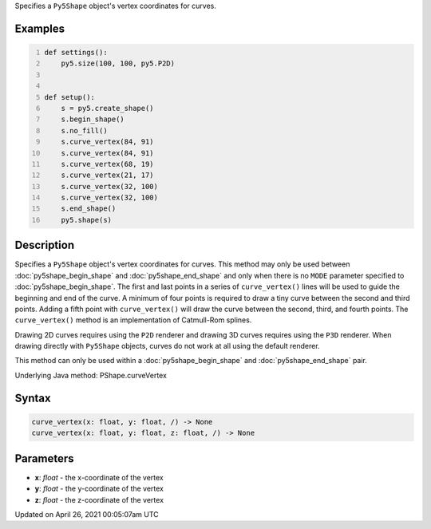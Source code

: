 .. title: curve_vertex()
.. slug: py5shape_curve_vertex
.. date: 2021-04-26 00:05:07 UTC+00:00
.. tags:
.. category:
.. link:
.. description: py5 curve_vertex() documentation
.. type: text

Specifies a ``Py5Shape`` object's vertex coordinates for curves.

Examples
========

.. raw:: html

    <div class="example-table">

.. raw:: html

    <div class="example-row"><div class="example-cell-image">

.. image:: /images/reference/Sketch_curve_vertex_0.png
    :alt: example picture for curve_vertex()

.. raw:: html

    </div><div class="example-cell-code">

.. code:: python
    :number-lines:

    def settings():
        py5.size(100, 100, py5.P2D)


    def setup():
        s = py5.create_shape()
        s.begin_shape()
        s.no_fill()
        s.curve_vertex(84, 91)
        s.curve_vertex(84, 91)
        s.curve_vertex(68, 19)
        s.curve_vertex(21, 17)
        s.curve_vertex(32, 100)
        s.curve_vertex(32, 100)
        s.end_shape()
        py5.shape(s)

.. raw:: html

    </div></div>

.. raw:: html

    </div>

Description
===========

Specifies a ``Py5Shape`` object's vertex coordinates for curves. This method may only be used between :doc:`py5shape_begin_shape` and :doc:`py5shape_end_shape` and only when there is no ``MODE`` parameter specified to :doc:`py5shape_begin_shape`. The first and last points in a series of ``curve_vertex()`` lines will be used to guide the beginning and end of the curve. A minimum of four points is required to draw a tiny curve between the second and third points. Adding a fifth point with ``curve_vertex()`` will draw the curve between the second, third, and fourth points. The ``curve_vertex()`` method is an implementation of Catmull-Rom splines.

Drawing 2D curves requires using the ``P2D`` renderer and drawing 3D curves requires using the ``P3D`` renderer. When drawing directly with ``Py5Shape`` objects, curves do not work at all using the default renderer.

This method can only be used within a :doc:`py5shape_begin_shape` and :doc:`py5shape_end_shape` pair.

Underlying Java method: PShape.curveVertex

Syntax
======

.. code:: python

    curve_vertex(x: float, y: float, /) -> None
    curve_vertex(x: float, y: float, z: float, /) -> None

Parameters
==========

* **x**: `float` - the x-coordinate of the vertex
* **y**: `float` - the y-coordinate of the vertex
* **z**: `float` - the z-coordinate of the vertex


Updated on April 26, 2021 00:05:07am UTC

